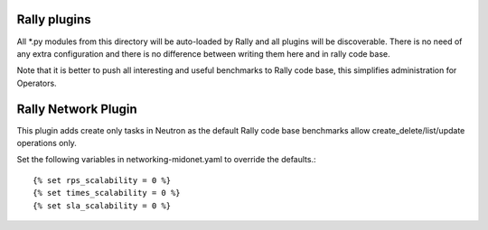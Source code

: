 Rally plugins
=============

All *.py modules from this directory will be auto-loaded by Rally and all
plugins will be discoverable. There is no need of any extra configuration
and there is no difference between writing them here and in rally code base.

Note that it is better to push all interesting and useful benchmarks to Rally
code base, this simplifies administration for Operators.

Rally Network Plugin
====================

This plugin adds create only tasks in Neutron as the default Rally code base
benchmarks allow create_delete/list/update operations only.

Set the following variables in networking-midonet.yaml to override the
defaults.::

    {% set rps_scalability = 0 %}
    {% set times_scalability = 0 %}
    {% set sla_scalability = 0 %}

